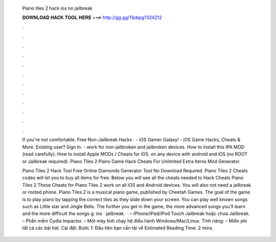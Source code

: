   Piano tiles 2 hack ios no jailbreak
  
  
  
  𝐃𝐎𝐖𝐍𝐋𝐎𝐀𝐃 𝐇𝐀𝐂𝐊 𝐓𝐎𝐎𝐋 𝐇𝐄𝐑𝐄 ===> http://gg.gg/11pbpg?324212
  
  
  
  .
  
  
  
  .
  
  
  
  .
  
  
  
  .
  
  
  
  .
  
  
  
  .
  
  
  
  .
  
  
  
  .
  
  
  
  .
  
  
  
  .
  
  
  
  .
  
  
  
  .
  
  If you're not comfortable. Free Non-Jailbreak Hacks ·  - iOS Gamer Galaxy! - iOS Game Hacks, Cheats & More. Existing user? Sign In. - work for non-jailbroken and jailbroken devices. How to install this IPA MOD (read carefully). How to install Apple MODs / Cheats for iOS. on any device with android and iOS (no ROOT or Jailbreak required). Piano Tiles 2 Piano Game Hack Cheats For Unlimited Extra Items Mod Generator.
  
  Piano Tiles 2 Hack Tool Free Online Diamonds Generator Tool No Download Required. Piano Tiles 2 Cheats codes will let you to buy all items for free. Below you will see all the cheats needed to Hack Cheats Piano Tiles 2 These Cheats for Piano Tiles 2 work on all iOS and Android devices. You will also not need a jailbreak or rooted phone. Piano Tiles 2 is a musical piano game, published by Cheetah Games. The goal of the game is to play piano by tapping the correct tiles as they slide down your screen. You can play well known songs such as Little star and Jingle Bells. The further you get in the game, the more advanced songs you'll learn and the more difficult the songs g: ios · jailbreak.  · – iPhone/iPad/iPod Touch Jailbreak hoặc chưa Jailbreak. – Phần mềm Cydia Impactor. – Một máy tính chạy hệ điều hành Windows/Mac/Linux. Tính năng: – Miễn phí tất cả các bài hát. Cài đặt: Bước 1: Đầu tiên bạn cần tải về Estimated Reading Time: 2 mins.
